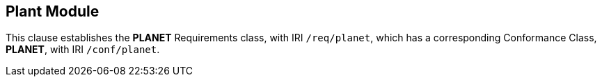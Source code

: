 == Plant Module

[[planet]]

This clause establishes the *PLANET* Requirements class, with IRI `/req/planet`, which has a corresponding Conformance Class, *PLANET*, with IRI `/conf/planet`.